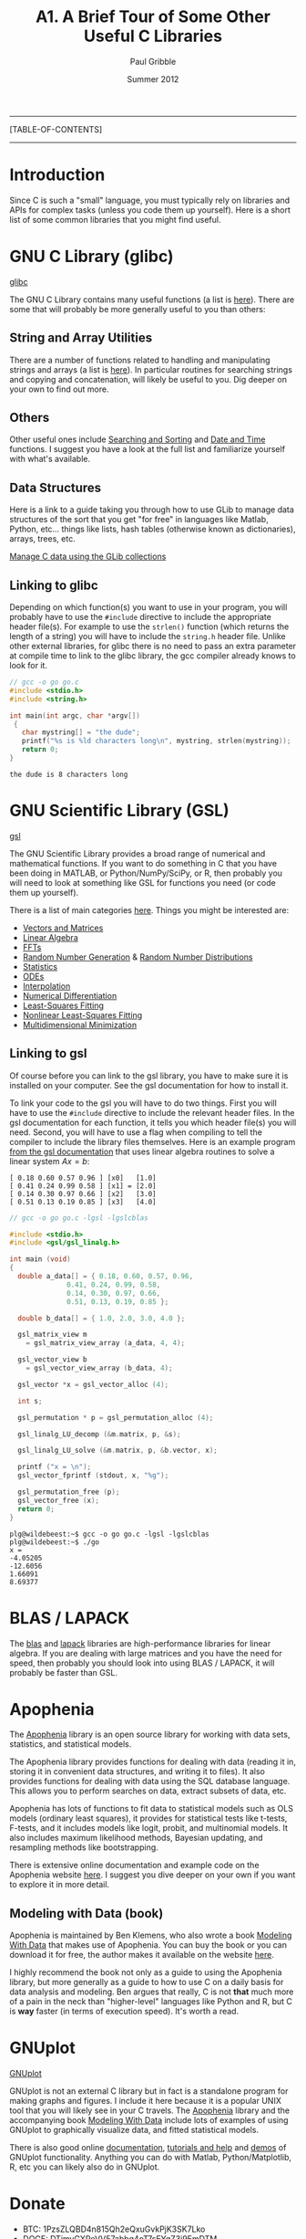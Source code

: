#+STARTUP: showall

#+TITLE:     A1. A Brief Tour of Some Other Useful C Libraries
#+AUTHOR:    Paul Gribble
#+EMAIL:     paul@gribblelab.org
#+DATE:      Summer 2012

-----
[TABLE-OF-CONTENTS]
-----

* Introduction

Since C is such a "small" language, you must typically rely on
libraries and APIs for complex tasks (unless you code them up
yourself). Here is a short list of some common libraries that you
might find useful.


* GNU C Library (glibc)

[[http://www.gnu.org/software/libc/][glibc]]

The GNU C Library contains many useful functions (a list is
[[http://www.gnu.org/software/libc/manual/html_node/index.html#Top][here]]). There are some that will probably be more generally useful to
you than others:

** String and Array Utilities

There are a number of functions related to handling and manipulating
strings and arrays (a list is [[http://www.gnu.org/software/libc/manual/html_node/String-and-Array-Utilities.html#String-and-Array-Utilities][here]]). In particular routines for
searching strings and copying and concatenation, will likely be useful
to you. Dig deeper on your own to find out more.

** Others

Other useful ones include [[http://www.gnu.org/software/libc/manual/html_node/Searching-and-Sorting.html#Searching-and-Sorting][Searching and Sorting]] and [[http://www.gnu.org/software/libc/manual/html_node/Date-and-Time.html#Date-and-Time][Date and Time]]
functions. I suggest you have a look at the full list and familiarize
yourself with what's available.

** Data Structures

Here is a link to a guide taking you through how to use GLib to manage
data structures of the sort that you get "for free" in languages like
Matlab, Python, etc... things like lists, hash tables (otherwise known
as dictionaries), arrays, trees, etc.

[[http://www.ibm.com/developerworks/linux/tutorials/l-glib/][Manage C data using the GLib collections]]


** Linking to glibc

Depending on which function(s) you want to use in your program, you
will probably have to use the =#include= directive to include the
appropriate header file(s). For example to use the =strlen()= function
(which returns the length of a string) you will have to include the
=string.h= header file. Unlike other external libraries, for glibc
there is no need to pass an extra parameter at compile time to link to
the glibc library, the gcc compiler already knows to look for it.

#+BEGIN_SRC c
// gcc -o go go.c
#include <stdio.h>
#include <string.h>

int main(int argc, char *argv[])
 {                                                                             
   char mystring[] = "the dude";
   printf("%s is %ld characters long\n", mystring, strlen(mystring));
   return 0;                                                                   
}
#+END_SRC

#+BEGIN_EXAMPLE
the dude is 8 characters long
#+END_EXAMPLE

* GNU Scientific Library (GSL)

[[http://www.gnu.org/software/gsl/][gsl]]

The GNU Scientific Library provides a broad range of numerical and
mathematical functions. If you want to do something in C that you have
been doing in MATLAB, or Python/NumPy/SciPy, or R, then probably you
will need to look at something like GSL for functions you need (or
code them up yourself).

There is a list of main categories [[http://www.gnu.org/software/gsl/manual/html_node/][here]]. Things you might be
interested are:

- [[http://www.gnu.org/software/gsl/manual/html_node/Vectors-and-Matrices.html][Vectors and Matrices]]
- [[http://www.gnu.org/software/gsl/manual/html_node/Linear-Algebra.html][Linear Algebra]]
- [[http://www.gnu.org/software/gsl/manual/html_node/Fast-Fourier-Transforms.html][FFTs]]
- [[http://www.gnu.org/software/gsl/manual/html_node/Random-Number-Generation.html][Random Number Generation]] & [[http://www.gnu.org/software/gsl/manual/html_node/Random-Number-Distributions.html][Random Number Distributions]]
- [[http://www.gnu.org/software/gsl/manual/html_node/Statistics.html][Statistics]]
- [[http://www.gnu.org/software/gsl/manual/html_node/Ordinary-Differential-Equations.html][ODEs]]
- [[http://www.gnu.org/software/gsl/manual/html_node/Interpolation.html][Interpolation]]
- [[http://www.gnu.org/software/gsl/manual/html_node/Numerical-Differentiation.html][Numerical Differentiation]]
- [[http://www.gnu.org/software/gsl/manual/html_node/Least_002dSquares-Fitting.html][Least-Squares Fitting]]
- [[http://www.gnu.org/software/gsl/manual/html_node/Nonlinear-Least_002dSquares-Fitting.html][Nonlinear Least-Squares Fitting]]
- [[http://www.gnu.org/software/gsl/manual/html_node/Multidimensional-Minimization.html][Multidimensional Minimization]]


** Linking to gsl

Of course before you can link to the gsl library, you have to make
sure it is installed on your computer. See the gsl documentation for
how to install it.

To link your code to the gsl you will have to do two things. First you
will have to use the =#include= directive to include the relevant
header files. In the gsl documentation for each function, it tells you
which header file(s) you will need. Second, you will have to use a
flag when compiling to tell the compiler to include the library files
themselves. Here is an example program [[http://www.gnu.org/software/gsl/manual/html_node/Linear-Algebra-Examples.html][from the gsl documentation]] that
uses linear algebra routines to solve a linear system $Ax=b$:

#+BEGIN_EXAMPLE
[ 0.18 0.60 0.57 0.96 ] [x0]   [1.0]
[ 0.41 0.24 0.99 0.58 ] [x1] = [2.0]
[ 0.14 0.30 0.97 0.66 ] [x2]   [3.0]
[ 0.51 0.13 0.19 0.85 ] [x3]   [4.0]
#+END_EXAMPLE

#+BEGIN_SRC c
// gcc -o go go.c -lgsl -lgslcblas

#include <stdio.h>
#include <gsl/gsl_linalg.h>
     
int main (void)
{
  double a_data[] = { 0.18, 0.60, 0.57, 0.96,
		      0.41, 0.24, 0.99, 0.58,
		      0.14, 0.30, 0.97, 0.66,
		      0.51, 0.13, 0.19, 0.85 };
     
  double b_data[] = { 1.0, 2.0, 3.0, 4.0 };
     
  gsl_matrix_view m 
    = gsl_matrix_view_array (a_data, 4, 4);
     
  gsl_vector_view b
    = gsl_vector_view_array (b_data, 4);
     
  gsl_vector *x = gsl_vector_alloc (4);
       
  int s;
     
  gsl_permutation * p = gsl_permutation_alloc (4);
     
  gsl_linalg_LU_decomp (&m.matrix, p, &s);
     
  gsl_linalg_LU_solve (&m.matrix, p, &b.vector, x);
     
  printf ("x = \n");
  gsl_vector_fprintf (stdout, x, "%g");
     
  gsl_permutation_free (p);
  gsl_vector_free (x);
  return 0;
}
#+END_SRC

#+BEGIN_EXAMPLE
plg@wildebeest:~$ gcc -o go go.c -lgsl -lgslcblas
plg@wildebeest:~$ ./go
x = 
-4.05205
-12.6056
1.66091
8.69377
#+END_EXAMPLE


* BLAS / LAPACK

The [[http://www.netlib.org/blas/][blas]] and [[http://www.netlib.org/lapack/][lapack]] libraries are high-performance libraries for
linear algebra. If you are dealing with large matrices and you have
the need for speed, then probably you should look into using BLAS /
LAPACK, it will probably be faster than GSL.


* Apophenia

The [[http://apophenia.sourceforge.net/][Apophenia]] library is an open source library for working with data
sets, statistics, and statistical models.

The Apophenia library provides functions for dealing with data
(reading it in, storing it in convenient data structures, and writing
it to files). It also provides functions for dealing with data using
the SQL database language. This allows you to perform searches on
data, extract subsets of data, etc.

Apophenia has lots of functions to fit data to statistical models such
as OLS models (ordinary least squares), it provides for statistical
tests like t-tests, F-tests, and it includes models like logit,
probit, and multinomial models. It also includes maximum likelihood
methods, Bayesian updating, and resampling methods like bootstrapping.

There is extensive online documentation and example code on the
Apophenia website [[http://apophenia.sourceforge.net/][here]]. I suggest you dive deeper on your own if you
want to explore it in more detail.

** Modeling with Data (book)

Apophenia is maintained by Ben Klemens, who also wrote a book [[http://modelingwithdata.org/about_the_book.html][Modeling
With Data]] that makes use of Apophenia. You can buy the book or you can
download it for free, the author makes it available on the website
[[http://ben.klemens.org/pdfs/gsl_stats.pdf][here]].

I highly recommend the book not only as a guide to using the Apophenia
library, but more generally as a guide to how to use C on a daily
basis for data analysis and modeling. Ben argues that really, C is not
*that* much more of a pain in the neck than "higher-level" languages
like Python and R, but C is *way* faster (in terms of execution
speed). It's worth a read.


* GNUplot

[[http://www.gnuplot.info/][GNUplot]]

GNUplot is not an external C library but in fact is a standalone
program for making graphs and figures. I include it here because it is
a popular UNIX tool that you will likely see in your C travels. The
[[http://apophenia.sourceforge.net/][Apophenia]] library and the accompanying book [[http://modelingwithdata.org/about_the_book.html][Modeling With Data]] include
lots of examples of using GNUplot to graphically visualize data, and
fitted statistical models.

There is also good online [[http://www.gnuplot.info/documentation.html][documentation]], [[http://www.gnuplot.info/help.html][tutorials and help]] and [[http://www.gnuplot.info/screenshots/index.html#demos][demos]]
of GNUplot functionality. Anything you can do with Matlab,
Python/Matplotlib, R, etc you can likely also do in GNUplot.

* Donate

- BTC: 1PzsZLQBD4n815Qh2eQxuGvkPjK3SK7Lko
- DOGE: DTimvGXReVV57abbg4oT7sEYgZ3i9EmDTM
